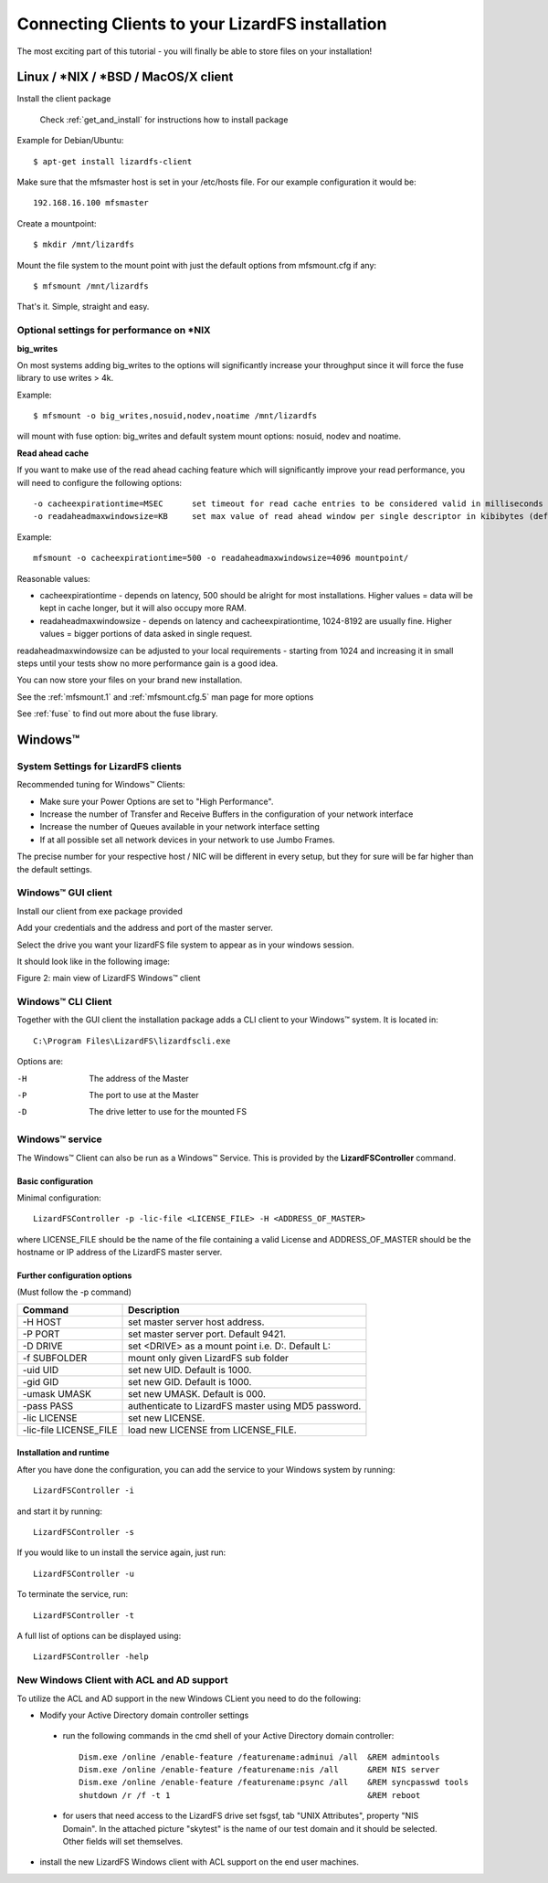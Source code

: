 .. _connectclient:

************************************************
Connecting Clients to your LizardFS installation
************************************************
.. auth-status-proof1/none

The most exciting part of this tutorial - you will finally be able to store
files on your installation!

.. _ixclient:

Linux / \*NIX / \*BSD / MacOS/X client
======================================

Install the client package

   Check :ref:`get_and_install` for instructions how to install package

Example for Debian/Ubuntu::

   $ apt-get install lizardfs-client

Make sure that the mfsmaster host is set in your /etc/hosts file. For our
example configuration it would be::

   192.168.16.100 mfsmaster

Create a mountpoint::

   $ mkdir /mnt/lizardfs

Mount the file system to the mount point with just the default options from
mfsmount.cfg if any::

   $ mfsmount /mnt/lizardfs

That's it. Simple, straight and easy.

Optional settings for performance on \*NIX
------------------------------------------

**big_writes**

On most systems adding big_writes to the options will significantly increase
your throughput since it will force the fuse library to use writes > 4k.

Example::

  $ mfsmount -o big_writes,nosuid,nodev,noatime /mnt/lizardfs

will mount with fuse option: big_writes and default system mount options:
nosuid, nodev and noatime.

**Read ahead cache**

If you want to make use of the read ahead caching feature which will
significantly improve your read performance, you will need to configure
the following options::

  -o cacheexpirationtime=MSEC      set timeout for read cache entries to be considered valid in milliseconds (0 disables cache) (default: 0)
  -o readaheadmaxwindowsize=KB     set max value of read ahead window per single descriptor in kibibytes (default:

Example::

  mfsmount -o cacheexpirationtime=500 -o readaheadmaxwindowsize=4096 mountpoint/

Reasonable values:

* cacheexpirationtime - depends on latency, 500 should be alright for most
  installations. Higher values = data will be kept in cache longer, but it
  will also occupy more RAM.
* readaheadmaxwindowsize - depends on latency and cacheexpirationtime,
  1024-8192 are usually fine. Higher values = bigger portions of data asked in
  single request.

readaheadmaxwindowsize can be adjusted to your local requirements - starting
from 1024 and increasing it in small steps until your tests show no more
performance gain is a good idea.

You can now store your files on your brand new installation.

See the :ref:`mfsmount.1` and :ref:`mfsmount.cfg.5` man page for more options

See :ref:`fuse` to find out more about the fuse library.

.. _winclient:

Windows™
========

.. _winsettings:

System Settings for LizardFS clients
------------------------------------

Recommended tuning for Windows™ Clients:

* Make sure your Power Options are set to "High Performance".
* Increase the number of Transfer and Receive Buffers in the configuration
  of your network interface
* Increase the number of Queues available in your network interface setting
* If at all possible set all network devices in your network to use Jumbo
  Frames.

The precise number for your respective host / NIC will be different in every
setup, but they for sure will be far higher than the default settings.

.. _winguiclient:

Windows™ GUI client
-------------------

Install our client from exe package provided

Add your credentials and the address and port of the master server.

Select the drive you want your lizardFS file system to appear as in your
windows session.

It should look like in the following image:


.. image:: ../images/lizardwinclient.png
   :align: center
   :alt: Figure 2: main view of LizardFS Windows™ client

Figure 2: main view of LizardFS Windows™ client


.. _wincliclient:

Windows™ CLI Client
-------------------

Together with the GUI client the installation package adds a CLI client to
your Windows™ system. It is located in::

  C:\Program Files\LizardFS\lizardfscli.exe

Options are:

-H
  The address of the Master
-P
  The port to use at the Master
-D
  The drive letter to use for the mounted FS


.. _winservclient:

Windows™ service
----------------

The Windows™ Client can also be run as a Windows™ Service. This is provided by
the **LizardFSController** command.

Basic configuration
^^^^^^^^^^^^^^^^^^^

Minimal configuration::

  LizardFSController -p -lic-file <LICENSE_FILE> -H <ADDRESS_OF_MASTER>

where LICENSE_FILE should be the name of the file containing a valid License
and ADDRESS_OF_MASTER should be the hostname or IP address of the LizardFS
master server.

Further configuration options
^^^^^^^^^^^^^^^^^^^^^^^^^^^^^

(Must follow the -p command)

======================= =======================================================
Command                 Description
======================= =======================================================
-H HOST                 set master server host address.
-P PORT                 set master server port. Default 9421.
-D DRIVE                set <DRIVE> as a mount point i.e. \D:\. Default L:
-f SUBFOLDER            mount only given LizardFS sub folder
-uid UID                set new UID. Default is 1000.
-gid GID                set new GID. Default is 1000.
-umask UMASK            set new UMASK. Default is 000.
-pass PASS              authenticate to LizardFS master using MD5 password.
-lic LICENSE            set new LICENSE.
-lic-file LICENSE_FILE  load new LICENSE from LICENSE_FILE.
======================= =======================================================

Installation and runtime
^^^^^^^^^^^^^^^^^^^^^^^^

After you have done the configuration, you can add the service to your Windows
system by running::

  LizardFSController -i

and start it by running::

  LizardFSController -s

If you would like to un install the service again, just run::

  LizardFSController -u

To terminate the service, run::

  LizardFSController -t

A full list of options can be displayed using::

  LizardFSController -help

New Windows Client with ACL and AD support
------------------------------------------

To utilize the ACL and AD support in the new Windows CLient you need to do the
following:


* Modify your Active Directory domain controller settings

 * run the following commands in the cmd shell of your Active Directory domain
   controller::

     Dism.exe /online /enable-feature /featurename:adminui /all  &REM admintools
     Dism.exe /online /enable-feature /featurename:nis /all      &REM NIS server
     Dism.exe /online /enable-feature /featurename:psync /all    &REM syncpasswd tools
     shutdown /r /f -t 1                                         &REM reboot

 * for users that need access to the LizardFS drive set fsgsf, tab
   "UNIX Attributes", property "NIS Domain". In the attached picture "skytest"
   is the name of our test domain and it should be selected. Other fields will
   set themselves.

.. image:: ../images/wind-acl-ad.png
   :align: center
   :alt: Figure 3: view of required ACL settings


* install the new LizardFS Windows client with ACL support on the end user
  machines.




